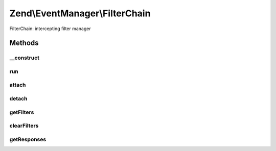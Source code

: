 .. /EventManager/FilterChain.php generated using docpx on 01/15/13 05:29pm


Zend\\EventManager\\FilterChain
*******************************


FilterChain: intercepting filter manager



Methods
=======

__construct
-----------

.. function:: __construct()


    Constructor
    
    Initializes Filter\FilterIterator in which filters will be aggregated



run
---

.. function:: run($context, [$argv = false])


    Apply the filters
    
    Begins iteration of the filters.

    :param mixed $context: Object under observation
    :param mixed $argv: Associative array of arguments

    :rtype: mixed 



attach
------

.. function:: attach($callback, [$priority = 1])


    Connect a filter to the chain

    :param callable $callback: PHP Callback
    :param int $priority: Priority in the queue at which to execute; defaults to 1 (higher numbers == higher priority)

    :rtype: CallbackHandler (to allow later unsubscribe)

    :throws: Exception\InvalidCallbackException 



detach
------

.. function:: detach($filter)


    Detach a filter from the chain

    :param CallbackHandler $filter: 

    :rtype: bool Returns true if filter found and unsubscribed; returns false otherwise



getFilters
----------

.. function:: getFilters()


    Retrieve all filters

    :rtype: Filter\FilterIterator 



clearFilters
------------

.. function:: clearFilters()


    Clear all filters

    :rtype: void 



getResponses
------------

.. function:: getResponses()


    Return current responses
    
    Only available while the chain is still being iterated. Returns the
    current ResponseCollection.

    :rtype: null|ResponseCollection 





